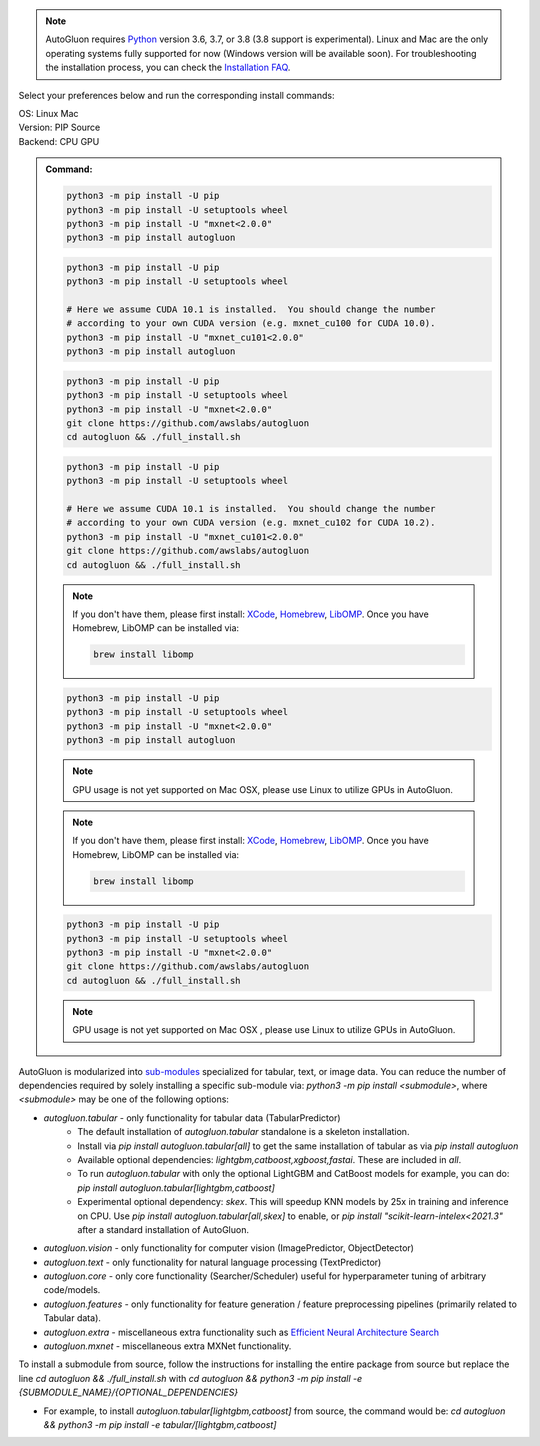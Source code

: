 .. note::

  AutoGluon requires `Python <https://www.python.org/downloads/release/python-370/>`_ version 3.6, 3.7, or 3.8 (3.8 support is experimental).
  Linux and Mac are the only operating systems fully supported for now (Windows version will be available soon).
  For troubleshooting the installation process, you can check the `Installation FAQ <install.html#installation-faq>`_.


Select your preferences below and run the corresponding install commands:

.. role:: title
.. role:: opt
   :class: option
.. role:: act
   :class: active option

.. container:: install

  .. container:: opt-group

     :title:`OS:`
     :act:`Linux`
     :opt:`Mac`

     .. raw:: html

        <div class="mdl-tooltip" data-mdl-for="linux">Linux.</div>
        <div class="mdl-tooltip" data-mdl-for="mac">Mac OSX.</div>

  .. container:: opt-group

     :title:`Version:`
     :act:`PIP`
     :opt:`Source`

     .. raw:: html

        <div class="mdl-tooltip" data-mdl-for="pip">PIP Release.</div>
        <div class="mdl-tooltip" data-mdl-for="source">Install AutoGluon from source.</div>


  .. container:: opt-group

     :title:`Backend:`
     :act:`CPU`
     :opt:`GPU`

     .. raw:: html

        <div class="mdl-tooltip" data-mdl-for="cpu">Build-in backend for CPU.</div>
        <div class="mdl-tooltip" data-mdl-for="gpu">Required to run on Nvidia GPUs.</div>

  .. admonition:: Command:

     .. container:: linux

        .. container:: pip

           .. container:: cpu

              .. code-block:: bash

                 python3 -m pip install -U pip
                 python3 -m pip install -U setuptools wheel
                 python3 -m pip install -U "mxnet<2.0.0"
                 python3 -m pip install autogluon

           .. container:: gpu

              .. code-block:: bash

                 python3 -m pip install -U pip
                 python3 -m pip install -U setuptools wheel

                 # Here we assume CUDA 10.1 is installed.  You should change the number
                 # according to your own CUDA version (e.g. mxnet_cu100 for CUDA 10.0).
                 python3 -m pip install -U "mxnet_cu101<2.0.0"
                 python3 -m pip install autogluon

        .. container:: source

           .. container:: cpu

              .. code-block:: bash

                 python3 -m pip install -U pip
                 python3 -m pip install -U setuptools wheel
                 python3 -m pip install -U "mxnet<2.0.0"
                 git clone https://github.com/awslabs/autogluon
                 cd autogluon && ./full_install.sh

           .. container:: gpu

              .. code-block:: bash

                 python3 -m pip install -U pip
                 python3 -m pip install -U setuptools wheel

                 # Here we assume CUDA 10.1 is installed.  You should change the number
                 # according to your own CUDA version (e.g. mxnet_cu102 for CUDA 10.2).
                 python3 -m pip install -U "mxnet_cu101<2.0.0"
                 git clone https://github.com/awslabs/autogluon
                 cd autogluon && ./full_install.sh

     .. container:: mac

        .. container:: pip

           .. container:: cpu

              .. note::

                 If you don't have them, please first install:
                 `XCode <https://developer.apple.com/xcode/>`_, `Homebrew <https://brew.sh>`_, `LibOMP <https://formulae.brew.sh/formula/libomp>`_.
                 Once you have Homebrew, LibOMP can be installed via:

                 .. code-block:: bash

                     brew install libomp

              .. code-block:: bash

                 python3 -m pip install -U pip
                 python3 -m pip install -U setuptools wheel
                 python3 -m pip install -U "mxnet<2.0.0"
                 python3 -m pip install autogluon

           .. container:: gpu

              .. note::

                 GPU usage is not yet supported on Mac OSX, please use Linux to utilize GPUs in AutoGluon.

        .. container:: source

           .. container:: cpu

              .. note::

                 If you don't have them, please first install:
                 `XCode <https://developer.apple.com/xcode/>`_, `Homebrew <https://brew.sh>`_, `LibOMP <https://formulae.brew.sh/formula/libomp>`_.
                 Once you have Homebrew, LibOMP can be installed via:

                 .. code-block:: bash

                     brew install libomp

              .. code-block:: bash

                 python3 -m pip install -U pip
                 python3 -m pip install -U setuptools wheel
                 python3 -m pip install -U "mxnet<2.0.0"
                 git clone https://github.com/awslabs/autogluon
                 cd autogluon && ./full_install.sh

           .. container:: gpu

              .. note::

                 GPU usage is not yet supported on Mac OSX , please use Linux to utilize GPUs in AutoGluon.


AutoGluon is modularized into `sub-modules <https://packaging.python.org/guides/packaging-namespace-packages/>`_ specialized for tabular, text, or image data. You can reduce the number of dependencies required by solely installing a specific sub-module via:  `python3 -m pip install <submodule>`, where `<submodule>` may be one of the following options:

- `autogluon.tabular` - only functionality for tabular data (TabularPredictor)
    - The default installation of `autogluon.tabular` standalone is a skeleton installation.
    - Install via `pip install autogluon.tabular[all]` to get the same installation of tabular as via `pip install autogluon`
    - Available optional dependencies: `lightgbm,catboost,xgboost,fastai`. These are included in `all`.
    - To run `autogluon.tabular` with only the optional LightGBM and CatBoost models for example, you can do: `pip install autogluon.tabular[lightgbm,catboost]`

    - Experimental optional dependency: `skex`. This will speedup KNN models by 25x in training and inference on CPU. Use `pip install autogluon.tabular[all,skex]` to enable, or `pip install "scikit-learn-intelex<2021.3"` after a standard installation of AutoGluon.
- `autogluon.vision` - only functionality for computer vision (ImagePredictor, ObjectDetector)
- `autogluon.text` - only functionality for natural language processing (TextPredictor)
- `autogluon.core` - only core functionality (Searcher/Scheduler) useful for hyperparameter tuning of arbitrary code/models.
- `autogluon.features` - only functionality for feature generation / feature preprocessing pipelines (primarily related to Tabular data).
- `autogluon.extra` - miscellaneous extra functionality such as `Efficient Neural Architecture Search <tutorials/nas/enas_proxylessnas.html>`_
- `autogluon.mxnet` - miscellaneous extra MXNet functionality.

To install a submodule from source, follow the instructions for installing the entire package from source but replace the line `cd autogluon && ./full_install.sh` with `cd autogluon && python3 -m pip install -e {SUBMODULE_NAME}/{OPTIONAL_DEPENDENCIES}`

- For example, to install `autogluon.tabular[lightgbm,catboost]` from source, the command would be: `cd autogluon && python3 -m pip install -e tabular/[lightgbm,catboost]`